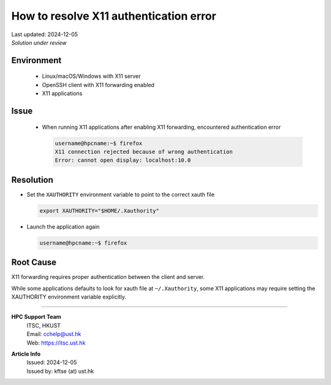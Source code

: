 How to resolve X11 authentication error
=======================================


.. container:: header

  | Last updated: 2024-12-05
  | *Solution under review*

.. index:: x11, authentication, xauthority, display, ssh

Environment
-----------

  - Linux/macOS/Windows with X11 server
  - OpenSSH client with X11 forwarding enabled
  - X11 applications

Issue
-----

  - When running X11 applications after enabling X11 forwarding, encountered authentication error

    .. code-block:: shell-session

      username@hpcname:~$ firefox
      X11 connection rejected because of wrong authentication
      Error: cannot open display: localhost:10.0

Resolution
----------

- Set the ``XAUTHORITY`` environment variable to point to the correct xauth file

  .. code-block:: bash

    export XAUTHORITY="$HOME/.Xauthority"

- Launch the application again

  .. code-block:: shell-session

    username@hpcname:~$ firefox

Root Cause
----------

X11 forwarding requires proper authentication between the client and server.

While some applications defaults to look for xauth file at ``~/.Xauthority``, some X11 applications may require setting the XAUTHORITY environment variable explicitly.

----

.. container:: footer

  **HPC Support Team**
    | ITSC, HKUST
    | Email: cchelp@ust.hk
    | Web: https://itsc.ust.hk

  **Article Info**
    | Issued: 2024-12-05
    | Issued by: kftse (at) ust.hk
